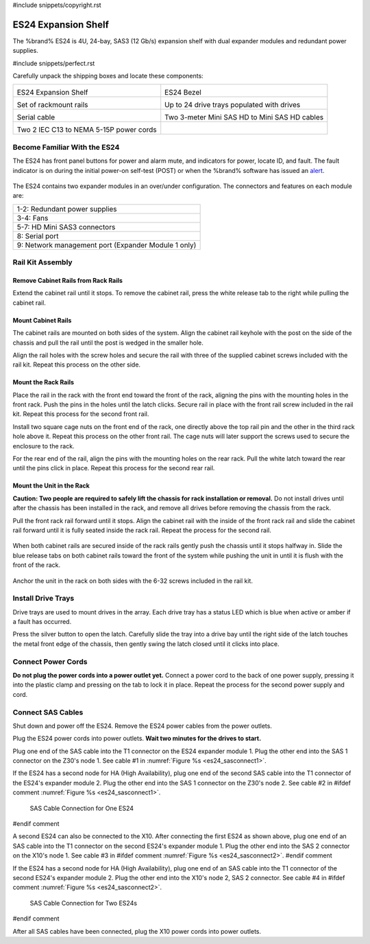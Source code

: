 #include snippets/copyright.rst

.. index:: ES24 Expansion Shelf

.. _ES24 Expansion Shelf:

ES24 Expansion Shelf
--------------------

The %brand% ES24 is 4U, 24-bay, SAS3 (12 Gb/s) expansion shelf with
dual expander modules and redundant power supplies.


#include snippets/perfect.rst


.. index:: ES24 Expansion Shelf Contents

Carefully unpack the shipping boxes and locate these components:

.. tabularcolumns:: |>{\RaggedRight}p{\dimexpr 0.5\linewidth-2\tabcolsep}
                    |>{\RaggedRight}p{\dimexpr 0.5\linewidth-2\tabcolsep}|

.. table::
   :class: longtable

   +--------------------------------------------+---------------------------------------------+
   | .. image:: images/tn_es24_bare.png         | .. image:: images/tn_es24_bezel.png         |
   |                                            |    :width: 10%                              |
   |                                            |                                             |
   | ES24 Expansion Shelf                       | ES24 Bezel                                  |
   +--------------------------------------------+---------------------------------------------+
   | .. image:: images/tn_es24_rails.png        | .. image:: images/tn_es24_drivetray.png     |
   |                                            |    :width: 30%                              |
   |                                            |                                             |
   | Set of rackmount rails                     | Up to 24 drive trays populated with drives  |
   +--------------------------------------------+---------------------------------------------+
   | .. image:: images/tn_es24_serialcable.png  | .. image:: images/tn_sascables_minihd.png   |
   |    :width: 40%                             |    :width: 40%                              |
   |                                            |                                             |
   | Serial cable                               | Two 3-meter Mini SAS HD to Mini SAS HD      |
   |                                            | cables                                      |
   +--------------------------------------------+---------------------------------------------+
   | .. image:: images/tn_power_cable.png       |                                             |
   |    :width: 40%                             |                                             |
   |                                            |                                             |
   | Two 2 IEC C13 to NEMA 5-15P power cords    |                                             |
   |                                            |                                             |
   +--------------------------------------------+---------------------------------------------+


.. raw:: latex

   \newpage


.. index:: Become Familiar with the ES24
.. _Become Familiar with the ES24:

Become Familiar With the ES24
~~~~~~~~~~~~~~~~~~~~~~~~~~~~~

The ES24 has front panel buttons for power and alarm mute, and
indicators for power, locate ID, and fault. The fault indicator is on
during the initial power-on self-test (POST) or when the %brand%
software has issued an
`alert
<https://support.ixsystems.com/truenasguide/tn_options.html#alert>`__.


.. _es24_indicators:
.. figure:: images/tn_es24_indicators.png
   :width: 1.75in

.. _es24_back:

.. figure:: images/tn_es24_back.png

The ES24 contains two expander modules in an over/under configuration.
The connectors and features on each module are:

.. tabularcolumns:: |>{\RaggedRight}p{\dimexpr 0.5\linewidth-2\tabcolsep}|

.. table::
   :class: longtable

   +-----------------------------------------------------+
   | 1-2: Redundant power supplies                       |
   +-----------------------------------------------------+
   | 3-4: Fans                                           |
   +-----------------------------------------------------+
   | 5-7: HD Mini SAS3 connectors                        |
   +-----------------------------------------------------+
   | 8: Serial port                                      |
   +-----------------------------------------------------+
   | 9: Network management port (Expander Module 1 only) |
   +-----------------------------------------------------+


.. raw:: latex

   \newpage


.. index:: Rail Kit Assembly

Rail Kit Assembly
~~~~~~~~~~~~~~~~~

Remove Cabinet Rails from Rack Rails
^^^^^^^^^^^^^^^^^^^^^^^^^^^^^^^^^^^^

Extend the cabinet rail until it stops. To remove the cabinet rail, press the white release tab to the
right while pulling the cabinet rail.

.. _cabinet_rail_removal:
.. figure:: images/tn_es24_cabinet_rail1.png


Mount Cabinet Rails 
^^^^^^^^^^^^^^^^^^^

The cabinet rails are mounted on both sides of the system. Align the cabinet rail keyhole with the post 
on the side of the chassis and pull the rail until the post is wedged in the smaller hole. 

.. _cabinet_rail2:
.. image:: images/tn_es24_cabinet_rail2.png
  

Align the rail holes with the screw holes and secure the rail with three of the supplied cabinet screws included 
with the rail kit. Repeat this process on the other side.

.. _rail_screws:
.. figure:: images/tn_es24_rail_screws.png
   :width: 50%

.. raw:: latex

   \newpage

Mount the Rack Rails
^^^^^^^^^^^^^^^

Place the rail in the rack with the front end toward the front of the rack, aligning the pins with the 
mounting holes in the front rack. Push the pins in the holes until the latch clicks. 
Secure rail in place with the front rail screw included in the rail kit. Repeat this process for the second front rail.

Install two square cage nuts on the front end of the rack, one directly above the top rail pin and 
the other in the third rack hole above it. Repeat this process on the other front rail. The cage nuts will 
later support the screws used to secure the enclosure to the rack.

For the rear end of the rail, align the pins with the mounting holes on the rear rack. 
Pull the white latch toward the rear until the pins click in place. 
Repeat this process for the second rear rail.

.. _rack_rail_install:
.. figure:: images/tn_es24_rack_rail_install.png


Mount the Unit in the Rack
^^^^^^^^^^^^^^^^^^^^^^^^^^

**Caution: Two people are required to safely lift the chassis for rack
installation or removal.** Do not install drives until after the
chassis has been installed in the rack, and remove all drives before
removing the chassis from the rack.

Pull the front rack rail forward until it stops. Align the cabinet rail with the inside of the 
front rack rail and slide the cabinet rail forward until it is fully seated inside the rack rail. 
Repeat the process for the second rail.  


.. _rack_rail_to_cabinet_rail:
.. figure:: images/tn_es24_cabinet_meets_rack.png

.. raw:: latex

   \newpage
   
When both cabinet rails are secured inside of the rack rails gently push the chassis until it stops halfway in.
Slide the blue release tabs on both cabinet rails toward the front of the system while pushing the unit in 
until it is flush with the front of the rack.

.. _mount_system_in_rack:
.. figure:: images/tn_es24_mount_system.png

Anchor the unit in the rack on both sides with the 6-32 screws included in the rail kit.  


.. _secure_system_in_rack:
.. figure:: images/tn_es24_secure_unit.png
   :width: 50%

.. raw:: latex

   \newpage


Install Drive Trays
~~~~~~~~~~~~~~~~~~~

Drive trays are used to mount drives in the array. Each drive tray has
a status LED which is blue when active or amber if a fault has
occurred.

Press the silver button to open the latch. Carefully slide the tray into
a drive bay until the right side of the latch touches the metal front
edge of the chassis, then gently swing the latch closed until it
clicks into place.

.. _drive_installation:
.. figure:: images/tn_es24_drive_tray1.png


Connect Power Cords
~~~~~~~~~~~~~~~~~~~

**Do not plug the power cords into a power outlet yet.** Connect a
power cord to the back of one power supply, pressing it into the
plastic clamp and pressing on the tab to lock it in place. Repeat the
process for the second power supply and cord.

.. _power_cord_connection:
.. figure:: images/tn_es24_power_cord.png
  :width: 50%

.. raw:: latex

   \newpage
 
Connect SAS Cables
~~~~~~~~~~~~~~~~~~

Shut down and power off the ES24. Remove the ES24 power cables from the
power outlets.

Plug the ES24 power cords into power outlets.
**Wait two minutes for the drives to start.**

Plug one end of the SAS cable into the T1 connector on the ES24
expander module 1. Plug the other end into the SAS 1 connector on
the Z30's node 1. See cable #1 in
:numref:`Figure %s <es24_sasconnect1>`.

If the ES24 has a second node for HA (High Availability), plug one end
of the second SAS cable into the T1 connector of the ES24's expander
module 2. Plug the other end into the SAS 1 connector on the Z30's
node 2. See cable #2 in
#ifdef comment
:numref:`Figure %s <es24_sasconnect1>`.

.. _es24_sasconnect1:
.. figure:: images/tn_es24_sasconnect1.png

   SAS Cable Connection for One ES24
#endif comment


A second ES24 can also be connected to the X10. After connecting the
first ES24 as shown above, plug one end of an SAS cable into the
T1 connector on the second ES24's expander module 1. Plug the other
end into the SAS 2 connector on the X10's node 1. See cable #3 in
#ifdef comment
:numref:`Figure %s <es24_sasconnect2>`.
#endif comment

If the ES24 has a second node for HA (High Availability), plug one end
of an SAS cable into the T1 connector of the second ES24's expander
module 2. Plug the other end into the X10's node 2, SAS 2 connector.
See cable #4 in
#ifdef comment
:numref:`Figure %s <es24_sasconnect2>`.


.. _es24_sasconnect2:
.. figure:: images/tn_es24_sasconnect2.png

   SAS Cable Connection for Two ES24s
#endif comment

After all SAS cables have been connected, plug the X10 power cords
into power outlets.

